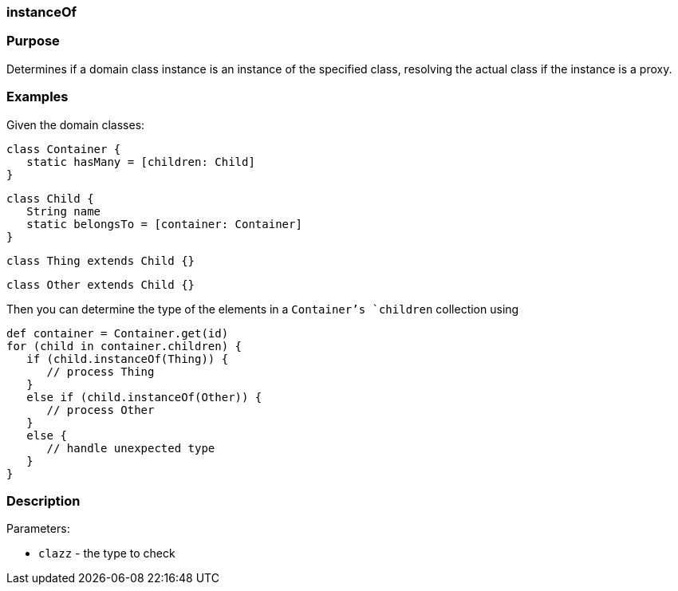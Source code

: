 
=== instanceOf



=== Purpose


Determines if a domain class instance is an instance of the specified class, resolving the actual class if the instance is a proxy.


=== Examples


Given the domain classes:

[source,java]
----
class Container {
   static hasMany = [children: Child]
}
----

[source,java]
----
class Child {
   String name
   static belongsTo = [container: Container]
}
----

[source,java]
----
class Thing extends Child {}
----

[source,java]
----
class Other extends Child {}
----

Then you can determine the type of the elements in a `Container`'s `children` collection using

[source,java]
----
def container = Container.get(id)
for (child in container.children) {
   if (child.instanceOf(Thing)) {
      // process Thing
   }
   else if (child.instanceOf(Other)) {
      // process Other
   }
   else {
      // handle unexpected type
   }
}
----


=== Description


Parameters:

* `clazz` - the type to check
